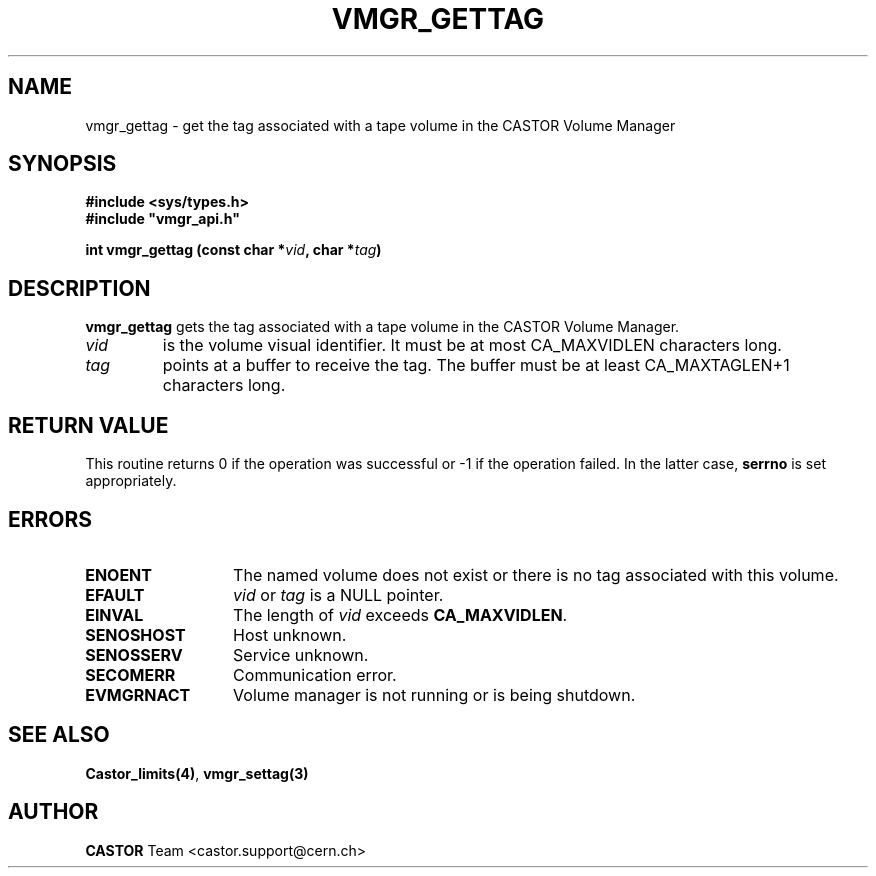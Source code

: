 .\" @(#)$RCSfile: vmgr_gettag.man,v $ $Revision: 1.1 $ $Date: 2003/10/28 11:13:25 $ CERN IT-GD/CT Jean-Philippe Baud
.\" Copyright (C) 2003 by CERN/IT/GD/CT
.\" All rights reserved
.\"
.TH VMGR_GETTAG 3 "$Date: 2003/10/28 11:13:25 $" CASTOR "vmgr Library Functions"
.SH NAME
vmgr_gettag \- get the tag associated with a tape volume in the CASTOR Volume Manager
.SH SYNOPSIS
.B #include <sys/types.h>
.br
\fB#include "vmgr_api.h"\fR
.sp
.BI "int vmgr_gettag (const char *" vid ,
.BI "char *" tag )
.SH DESCRIPTION
.B vmgr_gettag
gets the tag associated with a tape volume in the CASTOR Volume Manager.
.TP
.I vid
is the volume visual identifier.
It must be at most CA_MAXVIDLEN characters long.
.TP
.I tag
points at a buffer to receive the tag.
The buffer must be at least CA_MAXTAGLEN+1 characters long.
.SH RETURN VALUE
This routine returns 0 if the operation was successful or -1 if the operation
failed. In the latter case,
.B serrno
is set appropriately.
.SH ERRORS
.TP 1.3i
.B ENOENT
The named volume does not exist or there is no tag associated with this volume.
.TP
.B EFAULT
.I vid
or
.I tag
is a NULL pointer.
.TP
.B EINVAL
The length of
.I vid
exceeds
.BR CA_MAXVIDLEN .
.TP
.B SENOSHOST
Host unknown.
.TP
.B SENOSSERV
Service unknown.
.TP
.B SECOMERR
Communication error.
.TP
.B EVMGRNACT
Volume manager is not running or is being shutdown.
.SH SEE ALSO
.BR Castor_limits(4) ,
.B vmgr_settag(3)
.SH AUTHOR
\fBCASTOR\fP Team <castor.support@cern.ch>
